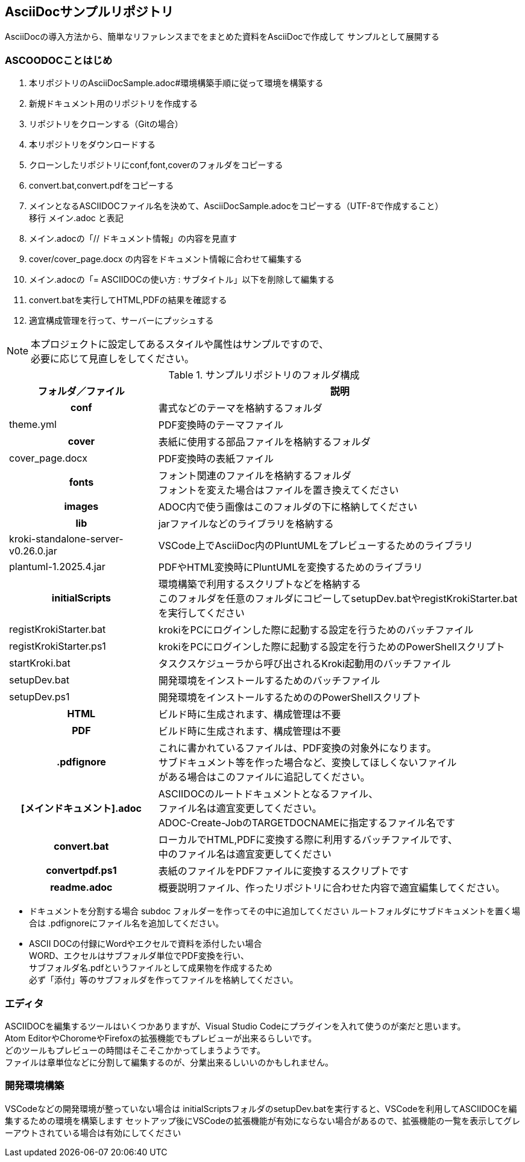 == AsciiDocサンプルリポジトリ

AsciiDocの導入方法から、簡単なリファレンスまでをまとめた資料をAsciiDocで作成して
サンプルとして展開する


[[tutorial]]
=== ASCOODOCことはじめ

. 本リポジトリのAsciiDocSample.adoc#環境構築手順に従って環境を構築する
. 新規ドキュメント用のリポジトリを作成する
. リポジトリをクローンする（Gitの場合）
. 本リポジトリをダウンロードする
. クローンしたリポジトリにconf,font,coverのフォルダをコピーする
. convert.bat,convert.pdfをコピーする
. メインとなるASCIIDOCファイル名を決めて、AsciiDocSample.adocをコピーする（UTF-8で作成すること） +
  移行 メイン.adoc と表記
. メイン.adocの「// ドキュメント情報」の内容を見直す
. cover/cover_page.docx の内容をドキュメント情報に合わせて編集する
. メイン.adocの「= ASCIIDOCの使い方 : サブタイトル」以下を削除して編集する
. convert.batを実行してHTML,PDFの結果を確認する
. 適宜構成管理を行って、サーバーにプッシュする

NOTE: 本プロジェクトに設定してあるスタイルや属性はサンプルですので、 +
必要に応じて見直しをしてください。

.サンプルリポジトリのフォルダ構成
[cols="1h,1,3", options="header,autowidth"]
|============================
2.+|フォルダ／ファイル|説明

2.+|conf
|書式などのテーマを格納するフォルダ

||theme.yml
|PDF変換時のテーマファイル

2.+|cover
|表紙に使用する部品ファイルを格納するフォルダ

||cover_page.docx
|PDF変換時の表紙ファイル

2.+|fonts
|フォント関連のファイルを格納するフォルダ +
フォントを変えた場合はファイルを置き換えてください

2.+|images
|ADOC内で使う画像はこのフォルダの下に格納してください

2.+|lib
|jarファイルなどのライブラリを格納する

||kroki-standalone-server-v0.26.0.jar
|VSCode上でAsciiDoc内のPluntUMLをプレビューするためのライブラリ

||plantuml-1.2025.4.jar
|PDFやHTML変換時にPluntUMLを変換するためのライブラリ

2.+|initialScripts
|環境構築で利用するスクリプトなどを格納する +
このフォルダを任意のフォルダにコピーしてsetupDev.batやregistKrokiStarter.batを実行してください

||registKrokiStarter.bat
|krokiをPCにログインした際に起動する設定を行うためのバッチファイル

||registKrokiStarter.ps1
|krokiをPCにログインした際に起動する設定を行うためのPowerShellスクリプト
||startKroki.bat
|タスクスケジューラから呼び出されるKroki起動用のバッチファイル

||setupDev.bat
|開発環境をインストールするためのバッチファイル

||setupDev.ps1
|開発環境をインストールするためののPowerShellスクリプト

2.+|HTML
|ビルド時に生成されます、構成管理は不要

2.+|PDF
|ビルド時に生成されます、構成管理は不要

2.+|.pdfignore
|これに書かれているファイルは、PDF変換の対象外になります。 +
サブドキュメント等を作った場合など、変換してほしくないファイル +
がある場合はこのファイルに追記してください。

2.+|[メインドキュメント].adoc
|ASCIIDOCのルートドキュメントとなるファイル、 +
ファイル名は適宜変更してください。 +
ADOC-Create-JobのTARGETDOCNAMEに指定するファイル名です

2.+|convert.bat
|ローカルでHTML,PDFに変換する際に利用するバッチファイルです、 +
中のファイル名は適宜変更してください

2.+|convertpdf.ps1
|表紙のファイルをPDFファイルに変換するスクリプトです

2.+|readme.adoc
|概要説明ファイル、作ったリポジトリに合わせた内容で適宜編集してください。
|============================

* ドキュメントを分割する場合
subdoc フォルダーを作ってその中に追加してください
ルートフォルダにサブドキュメントを置く場合は
.pdfignoreにファイル名を追加してください。

* ASCII DOCの付録にWordやエクセルで資料を添付したい場合 +
  WORD、エクセルはサブフォルダ単位でPDF変換を行い、 +
  サブフォルダ名.pdfというファイルとして成果物を作成するため +
  必ず「添付」等のサブフォルダを作ってファイルを格納してください。

[[Editor]]
=== エディタ
ASCIIDOCを編集するツールはいくつかありますが、Visual Studio Codeにプラグインを入れて使うのが楽だと思います。 +
Atom EditorやChoromeやFirefoxの拡張機能でもプレビューが出来るらしいです。  +
どのツールもプレビューの時間はそこそこかかってしまうようです。 +
ファイルは章単位などに分割して編集するのが、分業出来るしいいのかもしれません。


[[SetupDev]]
=== 開発環境構築
VSCodeなどの開発環境が整っていない場合は
initialScriptsフォルダのsetupDev.batを実行すると、VSCodeを利用してASCIIDOCを編集するための環境を構築します
セットアップ後にVSCodeの拡張機能が有効にならない場合があるので、拡張機能の一覧を表示してグレーアウトされている場合は有効にしてください
